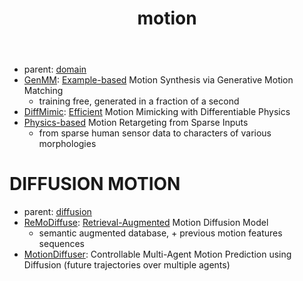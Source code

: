 :PROPERTIES:
:ID:       4d3d8e2a-08c3-4624-9389-cd54e06850b9
:END:
#+title: motion
#+filetags: :nawanomicon:
- parent: [[id:e9be16f7-8032-4509-9aa9-7843836eacd9][domain]]
- [[https://weiyuli.xyz/GenMM/][GenMM]]: [[https://huggingface.co/papers/2306.00378][Example-based]] Motion Synthesis via Generative Motion Matching
  - training free, generated in a fraction of a second
- [[https://arxiv.org/abs/2304.03274][DiffMimic]]: [[https://github.com/jiawei-ren/diffmimic][Efficient]] Motion Mimicking with Differentiable Physics
- [[https://twitter.com/_akhaliq/status/1676822600478015488][Physics-based]] Motion Retargeting from Sparse Inputs
  - from sparse human sensor data to characters of various morphologies
* DIFFUSION MOTION
- parent: [[id:82127d6a-b3bb-40bf-a912-51fa5134dacc][diffusion]]
- [[https://arxiv.org/pdf/2304.01116.pdf][ReMoDiffuse]]: [[https://github.com/mingyuan-zhang/ReMoDiffuse][Retrieval-Augmented]] Motion Diffusion Model
  - semantic augmented database, + previous motion features sequences
- [[https://twitter.com/_akhaliq/status/1665938011068964864][MotionDiffuser]]: Controllable Multi-Agent Motion Prediction using Diffusion (future trajectories over multiple agents)
